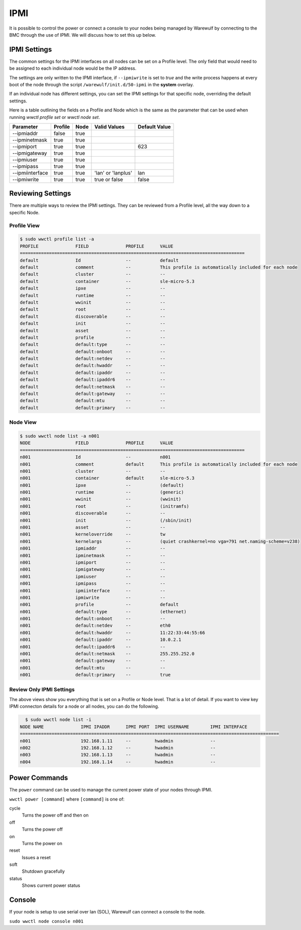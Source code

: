 ====
IPMI
====

It is possible to control the power or connect a console to your nodes being managed by Warewulf by connecting to the BMC through the use of IPMI. We will discuss how to set this up below.

IPMI Settings
=============

The common settings for the IPMI interfaces on all nodes can be set on a Profile level.  The only field that would need to be assigned to each individual node would be the IP address.

The settings are only written to the IPMI interface, if ``--ipmiwrite`` is set to `true` and the write process happens at every boot of the node through the script ``/warewulf/init.d/50-ipmi`` in the **system** overlay.

If an individual node has different settings, you can set the IPMI settings for that specific node, overriding the default settings.

Here is a table outlining the fields on a Profile and Node which is the same as the parameter that can be used when running `wwctl profile set` or `wwctl node set`.

+----------------+---------+------+--------------------+---------------+
| Parameter      | Profile | Node | Valid Values       | Default Value |
+================+=========+======+====================+===============+
| --ipmiaddr     | false   | true |                    |               |
+----------------+---------+------+--------------------+---------------+
| --ipminetmask  | true    | true |                    |               |
+----------------+---------+------+--------------------+---------------+
| --ipmiport     | true    | true |                    | 623           |
+----------------+---------+------+--------------------+---------------+
| --ipmigateway  | true    | true |                    |               |
+----------------+---------+------+--------------------+---------------+
| --ipmiuser     | true    | true |                    |               |
+----------------+---------+------+--------------------+---------------+
| --ipmipass     | true    | true |                    |               |
+----------------+---------+------+--------------------+---------------+
| --ipmiinterface| true    | true | 'lan' or 'lanplus' | lan           |
+----------------+---------+------+--------------------+---------------+
| --ipmiwrite    | true    | true | true or false      | false         |
+----------------+---------+------+--------------------+---------------+


Reviewing Settings
==================

There are multiple ways to review the IPMI settings. They can be reviewed from a Profile level, all the way down to a specific Node.

Profile View
------------

.. code-block:: bash

  $ sudo wwctl profile list -a
  PROFILE              FIELD              PROFILE      VALUE
  =====================================================================================
  default              Id                 --           default
  default              comment            --           This profile is automatically included for each node
  default              cluster            --           --
  default              container          --           sle-micro-5.3
  default              ipxe               --           --
  default              runtime            --           --
  default              wwinit             --           --
  default              root               --           --
  default              discoverable       --           --
  default              init               --           --
  default              asset              --           --
  default              profile            --           --
  default              default:type       --           --
  default              default:onboot     --           --
  default              default:netdev     --           --
  default              default:hwaddr     --           --
  default              default:ipaddr     --           --
  default              default:ipaddr6    --           --
  default              default:netmask    --           --
  default              default:gateway    --           --
  default              default:mtu        --           --
  default              default:primary    --           --


Node View
---------
.. code-block:: bash

  $ sudo wwctl node list -a n001
  NODE                 FIELD              PROFILE      VALUE
  =====================================================================================
  n001                 Id                 --           n001
  n001                 comment            default      This profile is automatically included for each node
  n001                 cluster            --           --
  n001                 container          default      sle-micro-5.3
  n001                 ipxe               --           (default)
  n001                 runtime            --           (generic)
  n001                 wwinit             --           (wwinit)
  n001                 root               --           (initramfs)
  n001                 discoverable       --           --
  n001                 init               --           (/sbin/init)
  n001                 asset              --           --
  n001                 kerneloverride     --           tw
  n001                 kernelargs         --           (quiet crashkernel=no vga=791 net.naming-scheme=v238)
  n001                 ipmiaddr           --           --
  n001                 ipminetmask        --           --
  n001                 ipmiport           --           --
  n001                 ipmigateway        --           --
  n001                 ipmiuser           --           --
  n001                 ipmipass           --           --
  n001                 ipmiinterface      --           --
  n001                 ipmiwrite          --           --
  n001                 profile            --           default
  n001                 default:type       --           (ethernet)
  n001                 default:onboot     --           --
  n001                 default:netdev     --           eth0
  n001                 default:hwaddr     --           11:22:33:44:55:66
  n001                 default:ipaddr     --           10.0.2.1
  n001                 default:ipaddr6    --           --
  n001                 default:netmask    --           255.255.252.0
  n001                 default:gateway    --           --
  n001                 default:mtu        --           --
  n001                 default:primary    --           true

Review Only IPMI Settings
-------------------------

The above views show you everything that is set on a Profile or Node level. That is a lot of detail. If you want to view key IPMI connecton details for a node or all nodes, you can do the following.

.. code-block:: bash

   $ sudo wwctl node list -i
 NODE NAME              IPMI IPADDR      IPMI PORT  IPMI USERNAME        IPMI INTERFACE
 ==================================================================================================
 n001                   192.168.1.11     --         hwadmin              --            
 n002                   192.168.1.12     --         hwadmin              --            
 n003                   192.168.1.13     --         hwadmin              --            
 n004                   192.168.1.14     --         hwadmin              --            


Power Commands
==============

The ``power`` command can be used to manage the current power state of your nodes through IPMI.

``wwctl power [command]`` where ``[command]`` is one of:

cycle
    Turns the power off and then on

off
    Turns the power off

on
    Turns the power on

reset
    Issues a reset

soft
    Shutdown gracefully

status
    Shows current power status

Console
=======

If your node is setup to use serial over lan (SOL), Warewulf can connect a console to the node.

``sudo wwctl node console n001``

